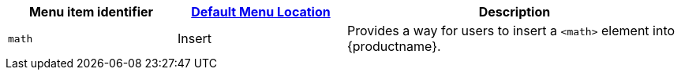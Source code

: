 [cols="1,1,2",options="header"]
|===
|Menu item identifier |xref:menus-configuration-options.adoc#example-the-tinymce-default-menu-items[Default Menu Location] |Description
|`+math+` |Insert |Provides a way for users to insert a `+<math>+` element into {productname}.
|===